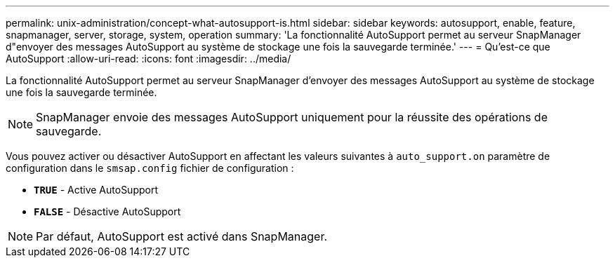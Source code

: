 ---
permalink: unix-administration/concept-what-autosupport-is.html 
sidebar: sidebar 
keywords: autosupport, enable, feature, snapmanager, server, storage, system, operation 
summary: 'La fonctionnalité AutoSupport permet au serveur SnapManager d"envoyer des messages AutoSupport au système de stockage une fois la sauvegarde terminée.' 
---
= Qu'est-ce que AutoSupport
:allow-uri-read: 
:icons: font
:imagesdir: ../media/


[role="lead"]
La fonctionnalité AutoSupport permet au serveur SnapManager d'envoyer des messages AutoSupport au système de stockage une fois la sauvegarde terminée.


NOTE: SnapManager envoie des messages AutoSupport uniquement pour la réussite des opérations de sauvegarde.

Vous pouvez activer ou désactiver AutoSupport en affectant les valeurs suivantes à `auto_support.on` paramètre de configuration dans le `smsap.config` fichier de configuration :

* `*TRUE*` - Active AutoSupport
* `*FALSE*` - Désactive AutoSupport



NOTE: Par défaut, AutoSupport est activé dans SnapManager.

